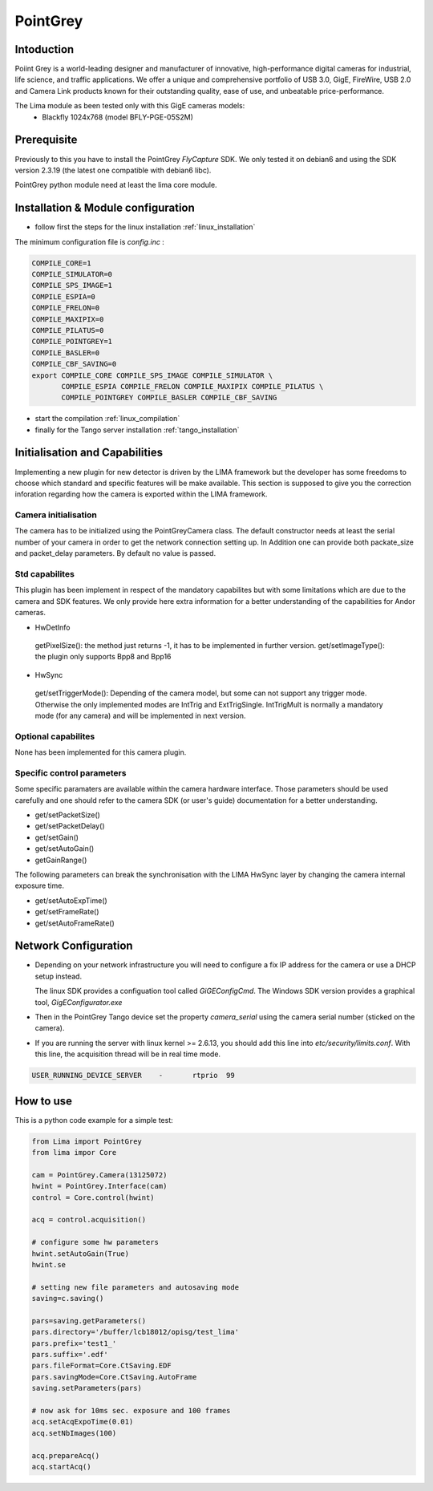 PointGrey
----------

.. image:: pointgrey.png 
     :width: 300px
     :align: center

Intoduction
```````````
Poiint Grey is a world-leading designer and manufacturer of innovative, high-performance digital cameras for industrial, life science, and traffic applications. We offer a unique and comprehensive portfolio of USB 3.0, GigE, FireWire, USB 2.0 and Camera Link products known for their outstanding quality, ease of use, and unbeatable price-performance. 

The Lima module as been tested only with this GigE cameras models:
  - Blackfly 1024x768 (model BFLY-PGE-05S2M)


Prerequisite
````````````
Previously to this you have to install the PointGrey *FlyCapture* SDK. We only tested it on debian6 and using 
the SDK version 2.3.19 (the latest one compatible with debian6 libc).

PointGrey python module need at least the lima core module.

Installation & Module configuration
````````````````````````````````````

-  follow first the steps for the linux installation :ref:`linux_installation`

The minimum configuration file is *config.inc* :

.. code-block:: sh

  COMPILE_CORE=1
  COMPILE_SIMULATOR=0
  COMPILE_SPS_IMAGE=1
  COMPILE_ESPIA=0
  COMPILE_FRELON=0
  COMPILE_MAXIPIX=0
  COMPILE_PILATUS=0
  COMPILE_POINTGREY=1
  COMPILE_BASLER=0
  COMPILE_CBF_SAVING=0
  export COMPILE_CORE COMPILE_SPS_IMAGE COMPILE_SIMULATOR \
         COMPILE_ESPIA COMPILE_FRELON COMPILE_MAXIPIX COMPILE_PILATUS \
         COMPILE_POINTGREY COMPILE_BASLER COMPILE_CBF_SAVING


-  start the compilation :ref:`linux_compilation`

-  finally for the Tango server installation :ref:`tango_installation`


Initialisation and Capabilities
````````````````````````````````
Implementing a new plugin for new detector is driven by the LIMA framework but
the developer has some freedoms to choose which standard and specific features will be make available. This section is supposed to give you the correction inforation regarding how the camera is exported within the LIMA framework.


Camera initialisation
......................

The camera has to be initialized using the PointGreyCamera class. The default constructor needs at least the serial number of your camera in order to get the network connection setting up. 
In Addition one can provide both packate_size and packet_delay parameters. By default no value is passed.


Std capabilites
................

This plugin has been implement in respect of the mandatory capabilites but with some limitations which are due to the camera and SDK features.  We only provide here extra information for a better understanding of the capabilities for Andor cameras.

* HwDetInfo

 getPixelSize(): the method just returns -1, it has to be implemented in further version.
 get/setImageType(): the plugin only supports Bpp8 and Bpp16

* HwSync

 get/setTriggerMode(): Depending of the camera model, but some can not support any trigger mode. Otherwise the only implemented modes are IntTrig and ExtTrigSingle. IntTrigMult is normally a mandatory mode (for any camera) and will be implemented in next version.


Optional capabilites
........................

None has been implemented for this camera plugin.


Specific control parameters
.............................

Some specific paramaters are available within the camera hardware interface. Those parameters should be used carefully and one should refer to the camera SDK (or user's guide) documentation for a better understanding.

* get/setPacketSize()
* get/setPacketDelay()
* get/setGain()
* get/setAutoGain()
* getGainRange()

The following parameters can break the synchronisation with the LIMA HwSync layer by changing the camera internal exposure time.

* get/setAutoExpTime()
* get/setFrameRate()
* get/setAutoFrameRate()


Network Configuration
``````````````````````
- Depending on your network infrastructure you will need to configure a fix IP address for the camera or use a DHCP setup instead.

  The linux SDK  provides a configuation tool called *GiGEConfigCmd*. The Windows SDK version provides a graphical tool, *GigEConfigurator.exe* 

- Then in the PointGrey Tango device set the property *camera_serial* using the camera serial number (sticked on the camera).

- If you are running the server with linux kernel >= 2.6.13, you should add this line into *etc/security/limits.conf*. With this line, the acquisition thread will be in real time mode.

.. code-block:: sh

  USER_RUNNING_DEVICE_SERVER	-	rtprio	99

How to use
````````````
This is a python code example for a simple test:

.. code-block:: python

  from Lima import PointGrey
  from lima impor Core

  cam = PointGrey.Camera(13125072)
  hwint = PointGrey.Interface(cam)
  control = Core.control(hwint)

  acq = control.acquisition()

  # configure some hw parameters
  hwint.setAutoGain(True)
  hwint.se

  # setting new file parameters and autosaving mode
  saving=c.saving()

  pars=saving.getParameters()
  pars.directory='/buffer/lcb18012/opisg/test_lima'
  pars.prefix='test1_'
  pars.suffix='.edf'
  pars.fileFormat=Core.CtSaving.EDF
  pars.savingMode=Core.CtSaving.AutoFrame
  saving.setParameters(pars)

  # now ask for 10ms sec. exposure and 100 frames
  acq.setAcqExpoTime(0.01)
  acq.setNbImages(100) 
  
  acq.prepareAcq()
  acq.startAcq()

